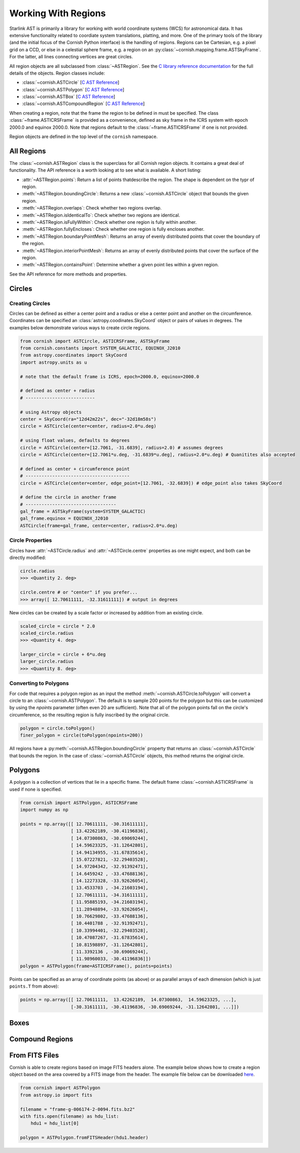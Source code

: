 Working With Regions
====================

.. py:module:: cornish

Starlink AST is primarily a library for working with world coordinate systems (WCS) for astronomical data. It has extensive functionality related to coordiate system translations, platting, and more. One of the primary tools of the library (and the initial focus of the Cornish Python interface) is the handling of regions. Regions can be Cartesian, e.g. a pixel grid on a CCD, or else in a celestial sphere frame, e.g. a region on an :py:class:`~cornish.mapping.frame.ASTSkyFrame`. For the latter, all lines connecting vertices are great circles.

All region objects are all subclassed from :class:`~ASTRegion`. See the `C library reference documentation <http://starlink.eao.hawaii.edu/devdocs/sun211.htx/sun211.html>`_ for the full details of the objects. Region classes include:

* :class:`~cornish.ASTCircle` [`C AST Reference <http://starlink.eao.hawaii.edu/devdocs/sun211.htx/sun211ss27.html>`_]
* :class:`~cornish.ASTPolygon` [`C AST Reference <http://starlink.eao.hawaii.edu/devdocs/sun211.htx/sun211ss166.html>`_]
* :class:`~cornish.ASTBox` [`C AST Reference <http://starlink.eao.hawaii.edu/devdocs/sun211.htx/sun211ss22.html>`_]
* :class:`~cornish.ASTCompoundRegion` [`C AST Reference <http://starlink.eao.hawaii.edu/devdocs/sun211.htx/sun211ss35.html>`_]

When creating a region, note that the frame the region to be defined in must be specified. The class :class:`~frame.ASTICRSFrame` is provided as a convenience, defined as sky frame in the ICRS system with epoch 2000.0 and equinox 2000.0. Note that regions default to the :class:`~frame.ASTICRSFrame` if one is not provided.

Region objects are defined in the top level of the ``cornish`` namespace.

All Regions
-----------

The :class:`~cornish.ASTRegion` class is the superclass for all Cornish region objects. It contains a great deal of functionality. The API reference is a worth looking at to see what is available. A short listing:

* :attr:`~ASTRegion.points`: Return a list of points thatdescribe the region. The shape is dependent on the typr of region.
* :meth:`~ASTRegion.boundingCircle`: Returns a new :class:`~cornish.ASTCircle` object that bounds the given region. 
* :meth:`~ASTRegion.overlaps`: Check whether two regions overlap. 
* :meth:`~ASTRegion.isIdenticalTo`: Check whether two regions are identical.
* :meth:`~ASTRegion.isFullyWithin`: Check whether one region is fully within another.
* :meth:`~ASTRegion.fullyEncloses`: Check whether one region is fully encloses another.
* :meth:`~ASTRegion.boundaryPointMesh`: Returns an array of evenly distributed points that cover the boundary of the region.
* :meth:`~ASTRegion.interiorPointMesh`: Returns an array of evenly distributed points that cover the surface of the region.
* :meth:`~ASTRegion.containsPoint`: Determine whether a given point lies within a given region.

See the API reference for more methods and properties.

Circles
-------

Creating Circles
^^^^^^^^^^^^^^^^

Circles can be defined as either a center point and a radius or else a center point and another on the circumference. Coordinates can be specified an :class:`astropy.coodinates.SkyCoord` object or pairs of values in degrees. The examples below demonstrate various ways to create circle regions.

.. code-block:: python

	from cornish import ASTCircle, ASTICRSFrame, ASTSkyFrame
	from cornish.constants import SYSTEM_GALACTIC, EQUINOX_J2010
	from astropy.coordinates import SkyCoord
	import astropy.units as u
	
	# note that the default frame is ICRS, epoch=2000.0, equinox=2000.0
	
	# defined as center + radius
	# --------------------------	
	
	# using Astropy objects
	center = SkyCoord(ra="12d42m22s", dec="-32d18m58s")
	circle = ASTCircle(center=center, radius=2.0*u.deg)
	
	# using float values, defaults to degrees
	circle = ASTCircle(center=[12.7061, -31.6839], radius=2.0) # assumes degrees
	circle = ASTCircle(center=[12.7061*u.deg, -31.6839*u.deg], radius=2.0*u.deg) # Quanitites also accepted
	
	# defined as center + circumference point
	# ---------------------------------------
	circle = ASTCircle(center=center, edge_point=[12.7061, -32.6839]) # edge_point also takes SkyCoord
	
	# define the circle in another frame
	# ----------------------------------
	gal_frame = ASTSkyFrame(system=SYSTEM_GALACTIC)
	gal_frame.equinox = EQUINOX_J2010
	ASTCircle(frame=gal_frame, center=center, radius=2.0*u.deg)

Circle Properties
^^^^^^^^^^^^^^^^^

Circles have :attr:`~ASTCircle.radius` and :attr:`~ASTCircle.centre` properties as one might expect, and both can be directly modified:

.. code-block:: python

	circle.radius
	>>> <Quantity 2. deg>
	
	circle.centre # or "center" if you prefer...
	>>> array([ 12.70611111, -32.31611111]) # output in degrees
		
New circles can be created by a scale factor or increased by addition from an existing circle.

.. code-block:: python
	
	scaled_circle = circle * 2.0
	scaled_circle.radius
	>>> <Quantity 4. deg>
	
	larger_circle = circle + 6*u.deg
	larger_circle.radius
	>>> <Quantity 8. deg>
	
Converting to Polygons
^^^^^^^^^^^^^^^^^^^^^^

For code that requires a polygon region as an input the method :meth:`~cornish.ASTCircle.toPolygon` will convert a circle to an :class:`~cornish.ASTPolygon`. The default is to sample 200 points for the polygon but this can be customized by using the `npoints` parameter (often even 20 are sufficient). Note that all of the polygon points fall on the circle's circumference, so the resulting region is fully inscribed by the original circle.

.. code-block:: python

	polygon = circle.toPolygon()
	finer_polygon = circle(toPolygon(npoints=200))
	
All regions have a :py:meth:`~cornish.ASTRegion.boundingCircle` property that returns an :class:`~cornish.ASTCircle` that bounds the region. In the case of :class:`~cornish.ASTCircle` objects, this method returns the original circle.

Polygons
--------

A polygon is a collection of vertices that lie in a specific frame. The default frame :class:`~cornish.ASTICRSFrame` is used if none is specified.

.. code-block:: python

    from cornish import ASTPolygon, ASTICRSFrame
    import numpy as np
    
    points = np.array([[ 12.70611111, -30.31611111],
                       [ 13.42262189, -30.41196836],
                       [ 14.07300863, -30.69069244],
                       [ 14.59623325, -31.12642801],
                       [ 14.94134955, -31.67835614],
                       [ 15.07227821, -32.29403528],
                       [ 14.97204342, -32.91392471],
                       [ 14.6459242 , -33.47688136],
                       [ 14.12273328, -33.92626054],
                       [ 13.4533703 , -34.21603194],
                       [ 12.70611111, -34.31611111],
                       [ 11.95885193, -34.21603194],
                       [ 11.28948894, -33.92626054],
                       [ 10.76629802, -33.47688136],
                       [ 10.4401788 , -32.91392471],
                       [ 10.33994401, -32.29403528],
                       [ 10.47087267, -31.67835614],
                       [ 10.81598897, -31.12642801],
                       [ 11.3392136 , -30.69069244],
                       [ 11.98960033, -30.41196836]])
    polygon = ASTPolygon(frame=ASTICRSFrame(), points=points)

Points can be specified as an array of coordinate points (as above) or as parallel arrays of each dimension (which is just ``points.T`` from above):

.. code-block:: python

    points = np.array([[ 12.70611111,  13.42262189,  14.07300863,  14.59623325, ...],
                       [-30.31611111, -30.41196836, -30.69069244, -31.12642801, ...]])

.. todo:: Provide example of how to convert a region from one frame to another.

Boxes
-----

.. todo:: Box section coming soon! (But it's pretty straightforward from the :class:`~ASTBox` API.)

Compound Regions
----------------

.. todo:: Counpound regions section coming soon! (But it's pretty straightforward from the :class:`~ASTBox` API.)

From FITS Files
---------------

Cornish is able to create regions based on image FITS headers alone. The example below shows how to create a region object based on the area covered by a FITS image from the header. The example file below can be downloaded `here <https://dr12.sdss.org/sas/dr12/boss/photoObj/frames/301/6174/2/frame-g-006174-2-0094.fits.bz2>`_.

.. code-block:: python

    from cornish import ASTPolygon
    from astropy.io import fits
	
    filename = "frame-g-006174-2-0094.fits.bz2"
    with fits.open(filename) as hdu_list:
        hdu1 = hdu_list[0]
	
    polygon = ASTPolygon.fromFITSHeader(hdu1.header)
